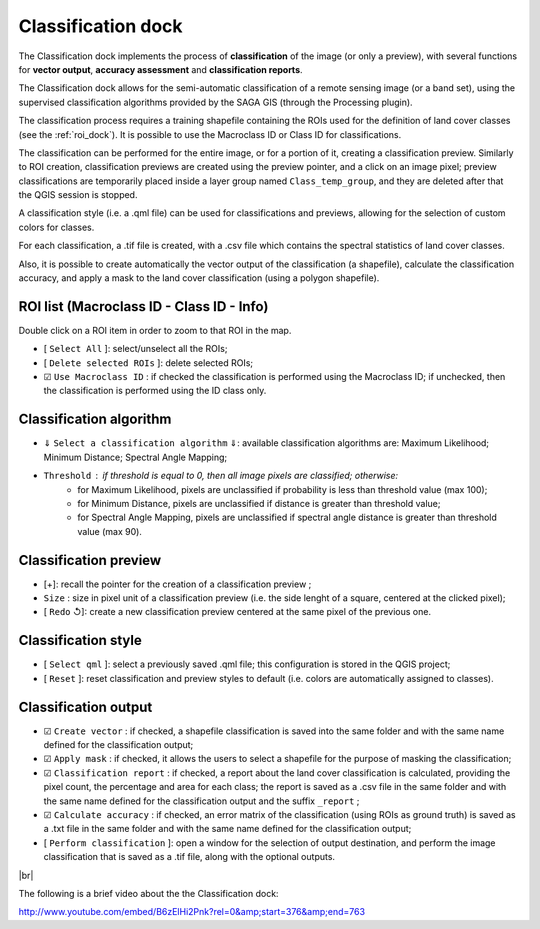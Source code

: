 ﻿.. _classification_dock:

*******************
Classification dock
*******************

.. |br| raw:: html

 <br />

.. image:: _static/Semi-Automatic_Classification.jpg

The Classification dock implements the process of **classification** of the image (or only a preview), with several functions for **vector output**, **accuracy assessment** and **classification reports**.

The Classification dock allows for the semi-automatic classification of a remote sensing image (or a band set), using the supervised classification algorithms provided by the SAGA GIS (through the Processing plugin).

The classification process requires a training shapefile containing the ROIs used for the definition of land cover classes (see the :ref:`roi_dock`). It is possible to use the Macroclass ID or Class ID for classifications.

The classification can be performed for the entire image, or for a portion of it, creating a classification preview. Similarly to ROI creation, classification previews are created using the preview pointer, and a click on an image pixel; preview classifications are temporarily placed inside a layer group named ``Class_temp_group``, and they are deleted after that the QGIS session is stopped.

A classification style (i.e. a .qml file) can be used for classifications and previews, allowing for the selection of custom colors for classes.

For each classification, a .tif file is created, with a .csv file which contains the spectral statistics of land cover classes.

Also, it is possible to create automatically the vector output of the classification (a shapefile), calculate the classification accuracy, and apply a mask to the land cover classification (using a polygon shapefile).
	
.. _roi_list:
 
ROI list (Macroclass ID - Class ID - Info)
------------------------------------------

Double click on a ROI item in order to zoom to that ROI in  the map.

* [ ``Select All`` ]: select/unselect all the ROIs;
* [ ``Delete selected ROIs`` ]: delete selected ROIs;
* ☑ ``Use Macroclass ID`` : if checked the classification is performed using the Macroclass ID; if unchecked, then the classification is performed using the ID class only.

.. _classification_alg:

Classification algorithm
------------------------


* ⇓ ``Select a classification algorithm`` ⇓: available classification algorithms are: Maximum Likelihood; Minimum Distance; Spectral Angle Mapping;
* ``Threshold`` : if threshold is equal to 0, then all image pixels are classified; otherwise: 
	* for Maximum Likelihood, pixels are unclassified if probability is less than threshold  value (max 100);
	* for Minimum Distance, pixels are unclassified if distance is greater than threshold value;
	* for Spectral Angle Mapping, pixels are unclassified if spectral angle distance is greater than threshold value (max 90).

.. _classification_preview:

Classification preview
----------------------

* [+]: recall the pointer for the creation of a classification preview ;
* ``Size`` : size in pixel unit of a classification preview (i.e. the side lenght of a square, centered at the clicked pixel);
* [ ``Redo`` ↺]: create a new classification preview centered at the same pixel of the previous one.

.. _classification_style:

Classification style
--------------------

* [ ``Select qml`` ]: select a previously saved .qml file; this configuration is stored in the QGIS project;
* [ ``Reset`` ]: reset classification and preview styles to default (i.e. colors are automatically assigned to classes).

.. _classification_output:

Classification output
---------------------

* ☑ ``Create vector`` : if checked, a shapefile classification is saved into the same folder and with the same name defined for the classification output;
* ☑ ``Apply mask`` : if checked, it allows the users to select a shapefile for the purpose of masking the classification;
* ☑ ``Classification report`` : if checked, a report about the land cover classification is calculated,  providing the pixel count, the percentage and area for each class; the report is saved as a .csv file in the same folder and with the same name defined for the classification output and the suffix ``_report`` ;
* ☑ ``Calculate accuracy`` : if checked, an error matrix of the classification (using ROIs as ground truth) is saved as a .txt file in the same folder and with the same name defined for the classification output;
* [ ``Perform classification`` ]: open a window for the selection of output destination, and perform the image classification that is saved as a .tif file, along with the optional outputs.

|br|

The following is a brief video about the the Classification dock:

http://www.youtube.com/embed/B6zElHi2Pnk?rel=0&amp;start=376&amp;end=763